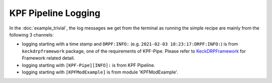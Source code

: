 KPF Pipeline Logging
====================

In the :doc:`example_trivial`, the log messages we get from the terminal as running the simple recipe are mainly from the following 3 channels:

- logging starting with a time stamp and ``DRPF:INFO:`` (e.g. ``2021-02-03 18:23:17:DRPF:INFO:``) is from ``keckdrpframework`` package, one of the requirements of KPF-Pipe. Please refer to `KeckDRPFramework <https://github.com/Keck-DataReductionPipelines/KeckDRPFramework>`_ for Framework related detail. 
- logging starting with ``[KPF-Pipe][INFO]:`` is from KPF Pipeline.
- logging starting with ``[KPFModExample]`` is from module 'KPFModExample'.

 

